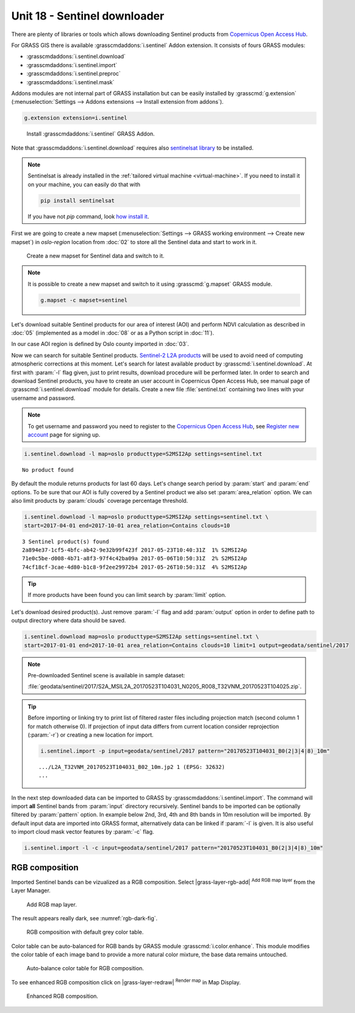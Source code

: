 Unit 18 - Sentinel downloader
=============================

There are plenty of libraries or tools which allows downloading
Sentinel products from `Copernicus Open Access Hub
<https://scihub.copernicus.eu/>`__.

For GRASS GIS there is available :grasscmdaddons:`i.sentinel` Addon
extension. It consists of fours GRASS modules:

* :grasscmdaddons:`i.sentinel.download`
* :grasscmdaddons:`i.sentinel.import`
* :grasscmdaddons:`i.sentinel.preproc`
* :grasscmdaddons:`i.sentinel.mask`

.. _grass-addons:

Addons modules are not internal part of GRASS installation but can be
easily installed by :grasscmd:`g.extension` (:menuselection:`Settings
--> Addons extensions --> Install extension from addons`).

.. code-block:: bash

   g.extension extension=i.sentinel

.. figure:: ../images/units/18/g-extension.png

   Install :grasscmdaddons:`i.sentinel` GRASS Addon.

Note that :grasscmdaddons:`i.sentinel.download` requires also
`sentinelsat library <https://pypi.python.org/pypi/sentinelsat>`__ to
be installed.

.. note::

	Sentinelsat is already installed in the :ref:`tailored virtual
	machine <virtual-machine>`. If you need to install it on your
	machine, you can easily do that with
	
	.. code-block:: bash
	
	   pip install sentinelsat
	
	If you have not `pip` command, look `how install it
	<https://pip.pypa.io/en/stable/installing/>`__.

First we are going to create a new mapset (:menuselection:`Settings
--> GRASS working environment --> Create new mapset`) in *oslo-region*
location from :doc:`02` to store all the Sentinel data and start to
work in it.

.. figure:: ../images/units/18/sentinel_mapset.png
	:class: small
	
	Create a new mapset for Sentinel data and switch to it.

.. note:: It is possible to create a new mapset and switch to it using
   :grasscmd:`g.mapset` GRASS module.
	
   .. code-block:: bash
	
      g.mapset -c mapset=sentinel

Let's download suitable Sentinel products for our area of interest
(AOI) and perform NDVI calculation as described in :doc:`05`
(implemented as a model in :doc:`08` or as a Python script in
:doc:`11`).

In our case AOI region is defined by Oslo county imported in
:doc:`03`.

Now we can search for suitable Sentinel products. `Sentinel-2 L2A
products
<https://www.sentinel-hub.com/blog/sentinel-2-l2a-products-available-sentinel-hub>`__
will be used to avoid need of computing atmospheric corrections at
this moment. Let's search for latest available product by
:grasscmd:`i.sentinel.download`. At first with :param:`-l` flag given,
just to print results, download procedure will be performed later. In
order to search and download Sentinel products, you have to create an
user account in Copernicus Open Access Hub, see manual page of
:grasscmd:`i.sentinel.download` module for details. Create a new file
:file:`sentinel.txt` containing two lines with your username and
password.

.. note::
	
	To get username and password you need to register to the 
	`Copernicus Open Access Hub <https://scihub.copernicus.eu/>`__,
	see `Register new account <https://scihub.copernicus.eu/dhus/#/self-registration>`__
	page for signing up.
	

.. code-block:: bash

   i.sentinel.download -l map=oslo producttype=S2MSI2Ap settings=sentinel.txt
          
::

   No product found

By default the module returns products for last 60 days. Let's change
search period by :param:`start` and :param:`end` options. To be sure
that our AOI is fully covered by a Sentinel product we also set
:param:`area_relation` option. We can also limit products by
:param:`clouds` coverage percentage threshold.

.. code-block:: bash
                
   i.sentinel.download -l map=oslo producttype=S2MSI2Ap settings=sentinel.txt \
   start=2017-04-01 end=2017-10-01 area_relation=Contains clouds=10

::

   3 Sentinel product(s) found
   2a894e37-1cf5-4bfc-ab42-9e32b99f423f 2017-05-23T10:40:31Z  1% S2MSI2Ap
   71e0c5be-d008-4b71-a8f3-97f4c42ba09a 2017-05-06T10:50:31Z  2% S2MSI2Ap
   74cf18cf-3cae-4d80-b1c8-9f2ee29972b4 2017-05-26T10:50:31Z  4% S2MSI2Ap


.. tip:: If more products have been found you can limit search by
   :param:`limit` option.

Let's download desired product(s). Just remove :param:`-l` flag and
add :param:`output` option in order to define path to output directory
where data should be saved.

.. code-block:: bash
                
   i.sentinel.download map=oslo producttype=S2MSI2Ap settings=sentinel.txt \
   start=2017-01-01 end=2017-10-01 area_relation=Contains clouds=10 limit=1 output=geodata/sentinel/2017

.. note:: Pre-downloaded Sentinel scene is available in sample
   dataset:
   
   :file:`geodata/sentinel/2017/S2A_MSIL2A_20170523T104031_N0205_R008_T32VNM_20170523T104025.zip`.
   
.. tip:: Before importing or linking try to print list of filtered
   raster files including projection match (second column 1 for match
   otherwise 0). If projection of input data differs from current
   location consider reprojection (:param:`-r`) or creating a new
   location for import.

   .. code-block:: bash

      i.sentinel.import -p input=geodata/sentinel/2017 pattern="20170523T104031_B0(2|3|4|8)_10m"

   ::

      .../L2A_T32VNM_20170523T104031_B02_10m.jp2 1 (EPSG: 32632)
      ...

In the next step downloaded data can be imported to GRASS by
:grasscmdaddons:`i.sentinel.import`. The command will import **all**
Sentinel bands from :param:`input` directory recursively. Sentinel
bands to be imported can be optionally filtered by :param:`pattern`
option. In example below 2nd, 3rd, 4th and 8th bands in 10m resolution
will be imported. By default input data are imported into GRASS
format, alternatively data can be linked if :param:`-l` is given. It
is also useful to import cloud mask vector features by :param:`-c`
flag.

.. code-block:: bash

   i.sentinel.import -l -c input=geodata/sentinel/2017 pattern="20170523T104031_B0(2|3|4|8)_10m"

RGB composition
---------------

Imported Sentinel bands can be vizualized as a RGB composition. Select
|grass-layer-rgb-add| :sup:`Add RGB map layer` from the Layer Manager.

.. figure:: ../images/units/18/add_rgb.png
   :class: large

   Add RGB map layer.
   
The result appears really dark, see :numref:`rgb-dark-fig`.

.. _rgb-dark-fig:

.. figure:: ../images/units/18/rgb_dark.png
   :class: large

   RGB composition with default grey color table.
    
Color table can be auto-balanced for RGB bands by GRASS module
:grasscmd:`i.color.enhance`. This module modifies the color table of
each image band to provide a more natural color mixture, the base data
remains untouched.

.. figure:: ../images/units/18/icolorsenhance.png

   Auto-balance color table for RGB composition.
   
To see enhanced RGB composition click on |grass-layer-redraw|
:sup:`Render map` in Map Display.

.. figure:: ../images/units/18/rgb_good.png
   :class: large
   
   Enhanced RGB composition.
